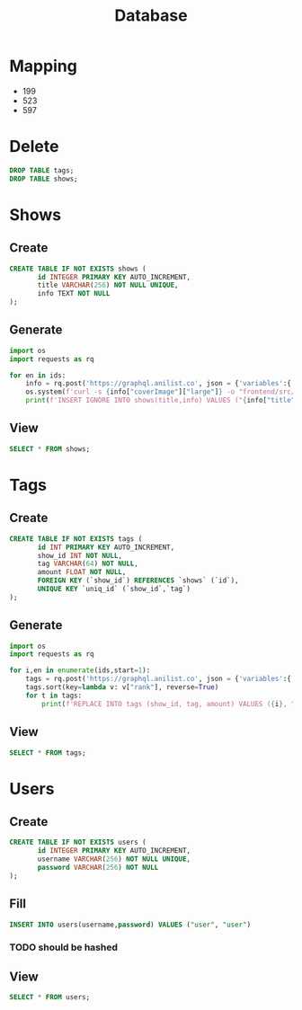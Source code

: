 #+TITLE: Database
#+PROPERTY: header-args:sql :cmdline "-h 127.0.0.1 -u root -D main" :engine mysql

* Mapping
#+NAME: ids
- 199
- 523
- 597

* Delete
#+begin_src sql :results silent
DROP TABLE tags;
DROP TABLE shows;
#+end_src

* Shows
** Create
#+BEGIN_SRC sql :results silent
CREATE TABLE IF NOT EXISTS shows (
       id INTEGER PRIMARY KEY AUTO_INCREMENT,
       title VARCHAR(256) NOT NULL UNIQUE,
       info TEXT NOT NULL
);
#+END_SRC
** Generate
#+begin_src python :var ids=ids :results output code :wrap "SRC sql :results silent"
import os
import requests as rq

for en in ids:
    info = rq.post('https://graphql.anilist.co', json = {'variables':{'id':en[0]},'query':'query($id:Int){Media(id:$id,type:ANIME){description(asHtml:true) siteUrl coverImage{large} title{romaji}}}'}).json()["data"]["Media"]
    os.system(f'curl -s {info["coverImage"]["large"]} -o "frontend/src/assets/imgs/{info["title"]["romaji"]}.png"')
    print(f'INSERT IGNORE INTO shows(title,info) VALUES ("{info["title"]["romaji"]}","{info["description"]}");'.replace("\n",""))
#+end_src

#+RESULTS:
#+begin_SRC sql :results silent
INSERT IGNORE INTO shows(title,info) VALUES ("Sen to Chihiro no Kamikakushi","<p>On the way to their new home, 10-year-old Chihiro Ogino's family stumbles upon a deserted theme park. Intrigued, the family investigates the park, though unbeknownst to them, it is secretly inhabited by spirits who sleep by day and appear at night. When Chihiro's mother and father eat food from a restaurant in the street, angry spirits turn them into pigs. Furthermore, a wide sea has appeared between the spirit world and the human one, trapping Chihiro, the sole human, in a land of spirits. Luckily for her though, a mysterious boy named Haku appears, claiming to know her from the past. Under his instructions, Chihiro secures a job in the bathhouse where Haku works. With only her courage and some new found friends to aid her, Chihiro embarks on a journey to turn her parents back to their original forms and return home.</p>");
INSERT IGNORE INTO shows(title,info) VALUES ("Tonari no Totoro","<p>Follow the adventures of Satsuki and her four-year-old sister Mei when they move into a new home in the countryside. To their delight they discover that their new neighbor is a mysterious forest spirit called Totoro who can be seen only through the eyes of a child. Totoro introduces them to extraordinary characters, including a cat that doubles as a bus, takes them on a journey through the wonders of nature. <br><br><br />(Source: Disney) </p>");
INSERT IGNORE INTO shows(title,info) VALUES ("Neko no Ongaeshi","<p>The Cat Returns is something of a loose spin-off of &quot;Whisper of the Heart&quot; as it features two characters from that film: Muta (the cat from &quot;Whisper&quot;) and the Baron (the cat statue from &quot;Whisper&quot;). There is no other connection between the two movies and this is not a sequel. The story is based on Neko no Danshaku (Baron of Cat) by Hiiragi Aoi. <br><br><br />The main character of the story, Haru, is a clueless, ordinary 17-year-old girl. She has no special abilities and neither is she an extraordinary beauty. When faced with reality, she is unable to make decisions for herself, thus often sways to others' opinions to avoid challenge. One day, Haru saves the life of a cat without considering her own safety. The cat turns out to be the Cat Prince from the Kingdom of Cats, however as a result, Haru is trapped in the world of cats. Can Baron and Muta rescue Haru who has wandered into the world of cats? <br><br><br />(Source: AniDB, edited)</p>");
#+end_SRC

** View
#+BEGIN_SRC sql
SELECT * FROM shows;
#+END_SRC

#+RESULTS:
| id | title                         | info                                                                                                                                                                                                                                                                                                                                                                                                                                                                                                                                                                                                                                                                                                                                                                                                                                                                                                                                                                                                                      |
|----+-------------------------------+---------------------------------------------------------------------------------------------------------------------------------------------------------------------------------------------------------------------------------------------------------------------------------------------------------------------------------------------------------------------------------------------------------------------------------------------------------------------------------------------------------------------------------------------------------------------------------------------------------------------------------------------------------------------------------------------------------------------------------------------------------------------------------------------------------------------------------------------------------------------------------------------------------------------------------------------------------------------------------------------------------------------------|
|  1 | Sen to Chihiro no Kamikakushi | <p>On the way to their new home, 10-year-old Chihiro Ogino's family stumbles upon a deserted theme park. Intrigued, the family investigates the park, though unbeknownst to them, it is secretly inhabited by spirits who sleep by day and appear at night. When Chihiro's mother and father eat food from a restaurant in the street, angry spirits turn them into pigs. Furthermore, a wide sea has appeared between the spirit world and the human one, trapping Chihiro, the sole human, in a land of spirits. Luckily for her though, a mysterious boy named Haku appears, claiming to know her from the past. Under his instructions, Chihiro secures a job in the bathhouse where Haku works. With only her courage and some new found friends to aid her, Chihiro embarks on a journey to turn her parents back to their original forms and return home.</p>                                                                                                                                                      |
|  2 | Tonari no Totoro              | <p>Follow the adventures of Satsuki and her four-year-old sister Mei when they move into a new home in the countryside. To their delight they discover that their new neighbor is a mysterious forest spirit called Totoro who can be seen only through the eyes of a child. Totoro introduces them to extraordinary characters, including a cat that doubles as a bus, takes them on a journey through the wonders of nature. <br><br><br />(Source: Disney) </p>                                                                                                                                                                                                                                                                                                                                                                                                                                                                                                                                                        |
|  3 | Neko no Ongaeshi              | <p>The Cat Returns is something of a loose spin-off of &quot;Whisper of the Heart&quot; as it features two characters from that film: Muta (the cat from &quot;Whisper&quot;) and the Baron (the cat statue from &quot;Whisper&quot;). There is no other connection between the two movies and this is not a sequel. The story is based on Neko no Danshaku (Baron of Cat) by Hiiragi Aoi. <br><br><br />The main character of the story, Haru, is a clueless, ordinary 17-year-old girl. She has no special abilities and neither is she an extraordinary beauty. When faced with reality, she is unable to make decisions for herself, thus often sways to others' opinions to avoid challenge. One day, Haru saves the life of a cat without considering her own safety. The cat turns out to be the Cat Prince from the Kingdom of Cats, however as a result, Haru is trapped in the world of cats. Can Baron and Muta rescue Haru who has wandered into the world of cats? <br><br><br />(Source: AniDB, edited)</p> |

* Tags
** Create
#+BEGIN_SRC sql :results silent
CREATE TABLE IF NOT EXISTS tags (
       id INT PRIMARY KEY AUTO_INCREMENT,
       show_id INT NOT NULL,
       tag VARCHAR(64) NOT NULL,
       amount FLOAT NOT NULL,
       FOREIGN KEY (`show_id`) REFERENCES `shows` (`id`),
       UNIQUE KEY `uniq_id` (`show_id`,`tag`)
);
#+END_SRC
** Generate
#+begin_src python :var ids=ids :results output code :wrap "SRC sql :results silent"
import os
import requests as rq

for i,en in enumerate(ids,start=1):
    tags = rq.post('https://graphql.anilist.co', json = {'variables':{'id':en[0]},'query':'query($id:Int){Media(id:$id,type:ANIME){tags{name,rank}}}'}).json()["data"]["Media"]["tags"]
    tags.sort(key=lambda v: v["rank"], reverse=True)
    for t in tags:
        print(f'REPLACE INTO tags (show_id, tag, amount) VALUES ({i}, "{t["name"]}", {t["rank"]/100});')
#+end_src

#+RESULTS:
#+begin_SRC sql :results silent
REPLACE INTO tags (show_id, tag, amount) VALUES (1, "Coming of Age", 0.91);
REPLACE INTO tags (show_id, tag, amount) VALUES (1, "Youkai", 0.86);
REPLACE INTO tags (show_id, tag, amount) VALUES (1, "Female Protagonist", 0.86);
REPLACE INTO tags (show_id, tag, amount) VALUES (1, "Urban Fantasy", 0.82);
REPLACE INTO tags (show_id, tag, amount) VALUES (1, "Magic", 0.79);
REPLACE INTO tags (show_id, tag, amount) VALUES (1, "Mythology", 0.73);
REPLACE INTO tags (show_id, tag, amount) VALUES (1, "Isekai", 0.72);
REPLACE INTO tags (show_id, tag, amount) VALUES (1, "Philosophy", 0.66);
REPLACE INTO tags (show_id, tag, amount) VALUES (1, "Gods", 0.64);
REPLACE INTO tags (show_id, tag, amount) VALUES (1, "Witch", 0.58);
REPLACE INTO tags (show_id, tag, amount) VALUES (1, "Memory Manipulation", 0.57);
REPLACE INTO tags (show_id, tag, amount) VALUES (1, "Kids", 0.53);
REPLACE INTO tags (show_id, tag, amount) VALUES (1, "Dragons", 0.52);
REPLACE INTO tags (show_id, tag, amount) VALUES (1, "Trains", 0.42);
REPLACE INTO tags (show_id, tag, amount) VALUES (1, "Work", 0.4);
REPLACE INTO tags (show_id, tag, amount) VALUES (1, "Primarily Child Cast", 0.4);
REPLACE INTO tags (show_id, tag, amount) VALUES (1, "Twins", 0.35);
REPLACE INTO tags (show_id, tag, amount) VALUES (1, "Travel", 0.2);
REPLACE INTO tags (show_id, tag, amount) VALUES (2, "Primarily Child Cast", 0.9);
REPLACE INTO tags (show_id, tag, amount) VALUES (2, "Family Life", 0.88);
REPLACE INTO tags (show_id, tag, amount) VALUES (2, "Rural", 0.84);
REPLACE INTO tags (show_id, tag, amount) VALUES (2, "Kids", 0.76);
REPLACE INTO tags (show_id, tag, amount) VALUES (2, "Youkai", 0.76);
REPLACE INTO tags (show_id, tag, amount) VALUES (2, "Female Protagonist", 0.73);
REPLACE INTO tags (show_id, tag, amount) VALUES (2, "Gods", 0.56);
REPLACE INTO tags (show_id, tag, amount) VALUES (3, "Animals", 0.97);
REPLACE INTO tags (show_id, tag, amount) VALUES (3, "Female Protagonist", 0.9);
REPLACE INTO tags (show_id, tag, amount) VALUES (3, "Nekomimi", 0.84);
REPLACE INTO tags (show_id, tag, amount) VALUES (3, "Fairy Tale", 0.79);
REPLACE INTO tags (show_id, tag, amount) VALUES (3, "Shoujo", 0.76);
REPLACE INTO tags (show_id, tag, amount) VALUES (3, "Isekai", 0.65);
REPLACE INTO tags (show_id, tag, amount) VALUES (3, "Kemonomimi", 0.6);
REPLACE INTO tags (show_id, tag, amount) VALUES (3, "Crossover", 0.4);
REPLACE INTO tags (show_id, tag, amount) VALUES (3, "Body Horror", 0.4);
#+end_SRC

** View
#+BEGIN_SRC sql
SELECT * FROM tags;
#+END_SRC

#+RESULTS:
| id | show_id | tag                  | amount |
|----+---------+----------------------+--------|
|  1 |       1 | Coming of Age        |   0.91 |
|  2 |       1 | Youkai               |   0.86 |
|  3 |       1 | Female Protagonist   |   0.86 |
|  4 |       1 | Urban Fantasy        |   0.82 |
|  5 |       1 | Magic                |   0.79 |
|  6 |       1 | Mythology            |   0.73 |
|  7 |       1 | Isekai               |   0.72 |
|  8 |       1 | Philosophy           |   0.66 |
|  9 |       1 | Gods                 |   0.64 |
| 10 |       1 | Witch                |   0.58 |
| 11 |       1 | Memory Manipulation  |   0.57 |
| 12 |       1 | Kids                 |   0.53 |
| 13 |       1 | Dragons              |   0.52 |
| 14 |       1 | Trains               |   0.42 |
| 15 |       1 | Work                 |    0.4 |
| 16 |       1 | Primarily Child Cast |    0.4 |
| 17 |       1 | Twins                |   0.35 |
| 18 |       1 | Travel               |    0.2 |
| 19 |       2 | Primarily Child Cast |    0.9 |
| 20 |       2 | Family Life          |   0.88 |
| 21 |       2 | Rural                |   0.84 |
| 22 |       2 | Kids                 |   0.76 |
| 23 |       2 | Youkai               |   0.76 |
| 24 |       2 | Female Protagonist   |   0.73 |
| 25 |       2 | Gods                 |   0.56 |
| 26 |       3 | Animals              |   0.97 |
| 27 |       3 | Female Protagonist   |    0.9 |
| 28 |       3 | Nekomimi             |   0.84 |
| 29 |       3 | Fairy Tale           |   0.79 |
| 30 |       3 | Shoujo               |   0.76 |
| 31 |       3 | Isekai               |   0.65 |
| 32 |       3 | Kemonomimi           |    0.6 |
| 33 |       3 | Crossover            |    0.4 |
| 34 |       3 | Body Horror          |    0.4 |

* Users
** Create
#+BEGIN_SRC sql :results silent
CREATE TABLE IF NOT EXISTS users (
       id INTEGER PRIMARY KEY AUTO_INCREMENT,
       username VARCHAR(256) NOT NULL UNIQUE,
       password VARCHAR(256) NOT NULL
);
#+END_SRC
** Fill
#+begin_src sql :results silent
INSERT INTO users(username,password) VALUES ("user", "user")
#+end_src
*** TODO should be hashed
** View
#+BEGIN_SRC sql
SELECT * FROM users;
#+END_SRC

#+RESULTS:
| id | username | password |
|----+----------+----------|
|  1 | user     | user     |
